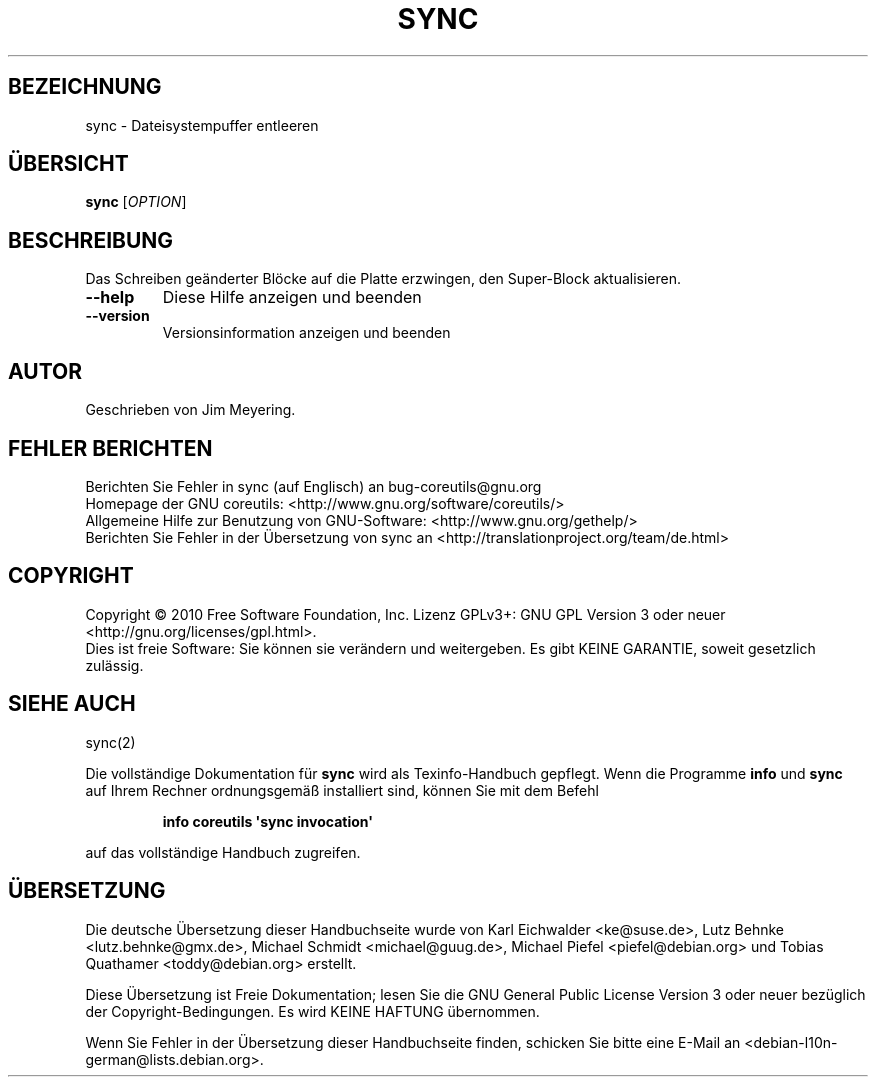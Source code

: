 .\" DO NOT MODIFY THIS FILE!  It was generated by help2man 1.35.
.\"*******************************************************************
.\"
.\" This file was generated with po4a. Translate the source file.
.\"
.\"*******************************************************************
.TH SYNC 1 "April 2010" "GNU coreutils 8.5" "Dienstprogramme für Benutzer"
.SH BEZEICHNUNG
sync \- Dateisystempuffer entleeren
.SH ÜBERSICHT
\fBsync\fP [\fIOPTION\fP]
.SH BESCHREIBUNG
.\" Add any additional description here
.PP
Das Schreiben geänderter Blöcke auf die Platte erzwingen, den Super‐Block
aktualisieren.
.TP 
\fB\-\-help\fP
Diese Hilfe anzeigen und beenden
.TP 
\fB\-\-version\fP
Versionsinformation anzeigen und beenden
.SH AUTOR
Geschrieben von Jim Meyering.
.SH "FEHLER BERICHTEN"
Berichten Sie Fehler in sync (auf Englisch) an bug\-coreutils@gnu.org
.br
Homepage der GNU coreutils: <http://www.gnu.org/software/coreutils/>
.br
Allgemeine Hilfe zur Benutzung von GNU\-Software:
<http://www.gnu.org/gethelp/>
.br
Berichten Sie Fehler in der Übersetzung von sync an
<http://translationproject.org/team/de.html>
.SH COPYRIGHT
Copyright \(co 2010 Free Software Foundation, Inc. Lizenz GPLv3+: GNU GPL
Version 3 oder neuer <http://gnu.org/licenses/gpl.html>.
.br
Dies ist freie Software: Sie können sie verändern und weitergeben. Es gibt
KEINE GARANTIE, soweit gesetzlich zulässig.
.SH "SIEHE AUCH"
sync(2)
.PP
Die vollständige Dokumentation für \fBsync\fP wird als Texinfo\-Handbuch
gepflegt. Wenn die Programme \fBinfo\fP und \fBsync\fP auf Ihrem Rechner
ordnungsgemäß installiert sind, können Sie mit dem Befehl
.IP
\fBinfo coreutils \(aqsync invocation\(aq\fP
.PP
auf das vollständige Handbuch zugreifen.

.SH ÜBERSETZUNG
Die deutsche Übersetzung dieser Handbuchseite wurde von
Karl Eichwalder <ke@suse.de>,
Lutz Behnke <lutz.behnke@gmx.de>,
Michael Schmidt <michael@guug.de>,
Michael Piefel <piefel@debian.org>
und
Tobias Quathamer <toddy@debian.org>
erstellt.

Diese Übersetzung ist Freie Dokumentation; lesen Sie die
GNU General Public License Version 3 oder neuer bezüglich der
Copyright-Bedingungen. Es wird KEINE HAFTUNG übernommen.

Wenn Sie Fehler in der Übersetzung dieser Handbuchseite finden,
schicken Sie bitte eine E-Mail an <debian-l10n-german@lists.debian.org>.
